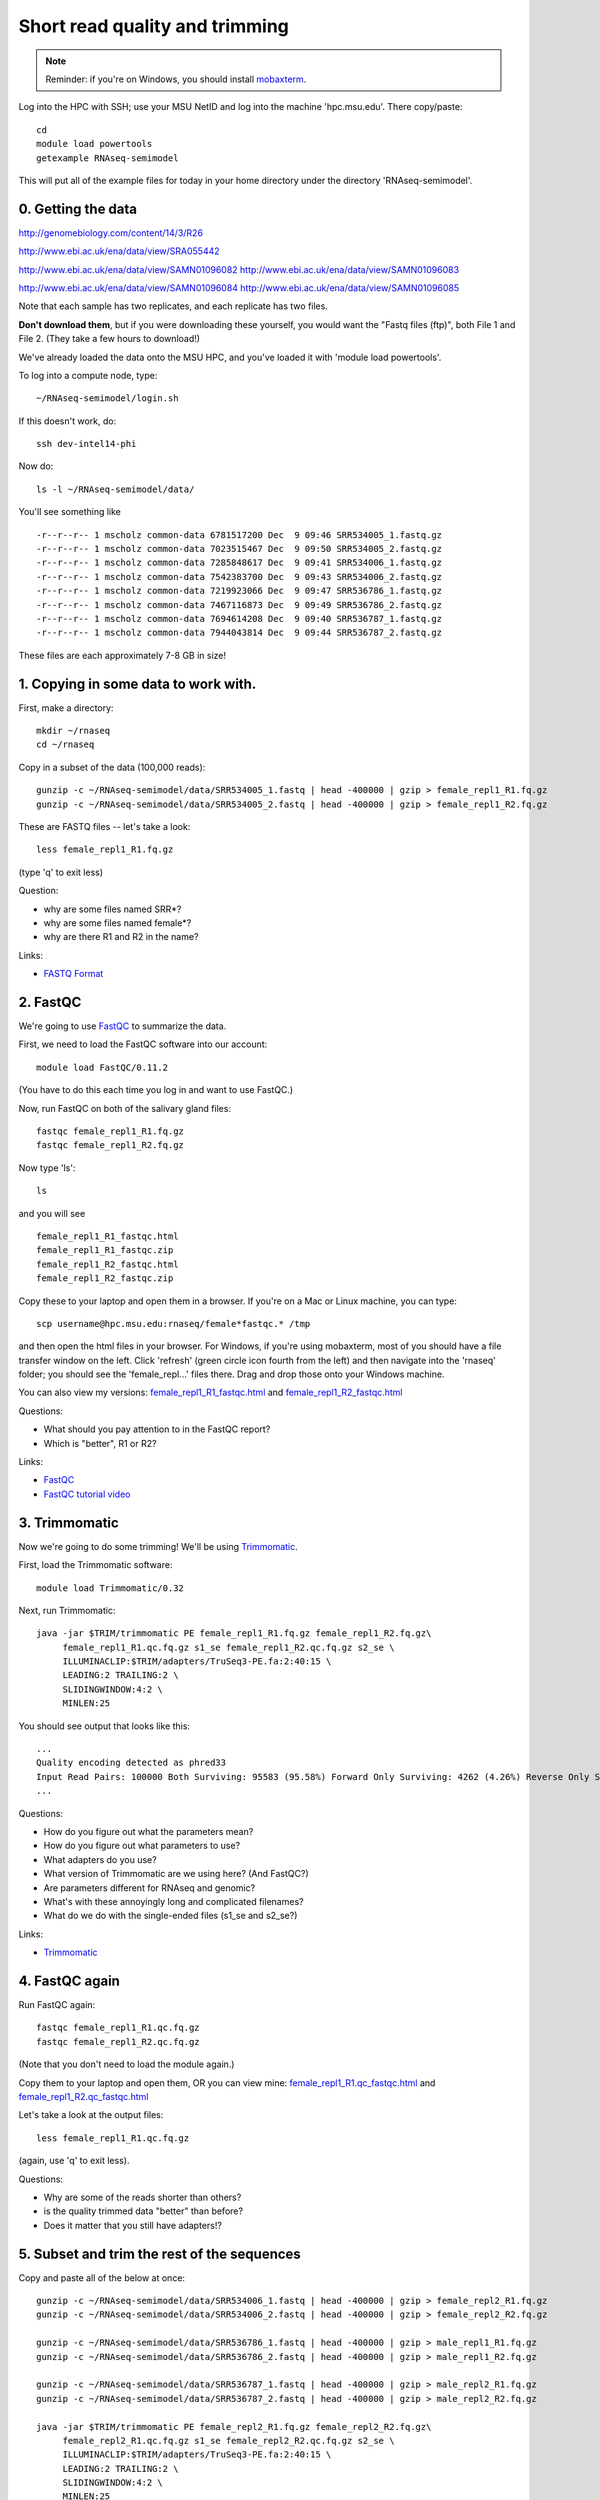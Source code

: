 Short read quality and trimming
===============================

.. note::

   Reminder: if you're on Windows, you should install `mobaxterm <http://mobaxterm.mobatek.net/download.html>`__.

Log into the HPC with SSH; use your MSU NetID and log into the machine
'hpc.msu.edu'.  There copy/paste::

   cd
   module load powertools
   getexample RNAseq-semimodel

This will put all of the example files for today in your home directory
under the directory 'RNAseq-semimodel'.

0. Getting the data
-------------------

http://genomebiology.com/content/14/3/R26

http://www.ebi.ac.uk/ena/data/view/SRA055442

http://www.ebi.ac.uk/ena/data/view/SAMN01096082
http://www.ebi.ac.uk/ena/data/view/SAMN01096083

http://www.ebi.ac.uk/ena/data/view/SAMN01096084
http://www.ebi.ac.uk/ena/data/view/SAMN01096085

Note that each
sample has two replicates, and each replicate has two files.

**Don't download them**, but if you were downloading these yourself,
you would want the "Fastq files (ftp)", both File 1 and File 2.  (They
take a few hours to download!)

We've already loaded the data onto the MSU HPC, and you've loaded
it with 'module load powertools'.

To log into a compute node, type::

   ~/RNAseq-semimodel/login.sh

If this doesn't work, do::

   ssh dev-intel14-phi

Now do::

   ls -l ~/RNAseq-semimodel/data/

You'll see something like ::

    -r--r--r-- 1 mscholz common-data 6781517200 Dec  9 09:46 SRR534005_1.fastq.gz
    -r--r--r-- 1 mscholz common-data 7023515467 Dec  9 09:50 SRR534005_2.fastq.gz
    -r--r--r-- 1 mscholz common-data 7285848617 Dec  9 09:41 SRR534006_1.fastq.gz
    -r--r--r-- 1 mscholz common-data 7542383700 Dec  9 09:43 SRR534006_2.fastq.gz
    -r--r--r-- 1 mscholz common-data 7219923066 Dec  9 09:47 SRR536786_1.fastq.gz
    -r--r--r-- 1 mscholz common-data 7467116873 Dec  9 09:49 SRR536786_2.fastq.gz
    -r--r--r-- 1 mscholz common-data 7694614208 Dec  9 09:40 SRR536787_1.fastq.gz
    -r--r--r-- 1 mscholz common-data 7944043814 Dec  9 09:44 SRR536787_2.fastq.gz

These files are each approximately 7-8 GB in size!

1. Copying in some data to work with.
-------------------------------------

First, make a directory::

   mkdir ~/rnaseq
   cd ~/rnaseq

Copy in a subset of the data (100,000 reads)::

   gunzip -c ~/RNAseq-semimodel/data/SRR534005_1.fastq | head -400000 | gzip > female_repl1_R1.fq.gz 
   gunzip -c ~/RNAseq-semimodel/data/SRR534005_2.fastq | head -400000 | gzip > female_repl1_R2.fq.gz 

These are FASTQ files -- let's take a look::

   less female_repl1_R1.fq.gz

(type 'q' to exit less)

Question:

* why are some files named SRR*?
* why are some files named female*?
* why are there R1 and R2 in the name?

Links:

* `FASTQ Format <http://en.wikipedia.org/wiki/FASTQ_format>`__

2. FastQC
---------

We're going to use `FastQC <http://www.bioinformatics.babraham.ac.uk/projects/fastqc/>`__ to summarize the data.

First, we need to load the FastQC software into our account::

   module load FastQC/0.11.2

(You have to do this each time you log in and want to use FastQC.)

Now, run FastQC on both of the salivary gland files::

   fastqc female_repl1_R1.fq.gz
   fastqc female_repl1_R2.fq.gz

Now type 'ls'::

   ls

and you will see ::

   female_repl1_R1_fastqc.html
   female_repl1_R1_fastqc.zip
   female_repl1_R2_fastqc.html
   female_repl1_R2_fastqc.zip

Copy these to your laptop and open them in a browser.  If you're on a
Mac or Linux machine, you can type::

   scp username@hpc.msu.edu:rnaseq/female*fastqc.* /tmp

and then open the html files in your browser.  For Windows, if you're using
mobaxterm, most of you should have a file transfer window on the left.
Click 'refresh' (green circle icon fourth from the left) and then navigate
into the 'rnaseq' folder; you should see the 'female_repl...' files there.
Drag and drop those onto your Windows machine.

You can also view my versions: `female_repl1_R1_fastqc.html
<http://2014-msu-rnaseq.readthedocs.org/en/latest/_static/female_repl1_R1_fastqc.html>`__
and `female_repl1_R2_fastqc.html
<http://2014-msu-rnaseq.readthedocs.org/en/latest/_static/female_repl1_R2_fastqc.html>`__

Questions:

* What should you pay attention to in the FastQC report?
* Which is "better", R1 or R2?

Links:

* `FastQC <http://www.bioinformatics.babraham.ac.uk/projects/fastqc/>`__
* `FastQC tutorial video <http://www.youtube.com/watch?v=bz93ReOv87Y>`__

3. Trimmomatic
--------------

Now we're going to do some trimming!  We'll be using
`Trimmomatic <http://www.usadellab.org/cms/?page=trimmomatic>`__.

First, load the Trimmomatic software::

   module load Trimmomatic/0.32

Next, run Trimmomatic::

   java -jar $TRIM/trimmomatic PE female_repl1_R1.fq.gz female_repl1_R2.fq.gz\
        female_repl1_R1.qc.fq.gz s1_se female_repl1_R2.qc.fq.gz s2_se \
        ILLUMINACLIP:$TRIM/adapters/TruSeq3-PE.fa:2:40:15 \
        LEADING:2 TRAILING:2 \                            
        SLIDINGWINDOW:4:2 \
        MINLEN:25

You should see output that looks like this::

   ...
   Quality encoding detected as phred33
   Input Read Pairs: 100000 Both Surviving: 95583 (95.58%) Forward Only Surviving: 4262 (4.26%) Reverse Only Surviving: 86 (0.09%) Dropped: 69 (0.07%)
   ...

Questions:

* How do you figure out what the parameters mean?
* How do you figure out what parameters to use?
* What adapters do you use?
* What version of Trimmomatic are we using here? (And FastQC?)
* Are parameters different for RNAseq and genomic?
* What's with these annoyingly long and complicated filenames?
* What do we do with the single-ended files (s1_se and s2_se?)

Links:

* `Trimmomatic <http://www.usadellab.org/cms/?page=trimmomatic>`__

4. FastQC again
---------------

Run FastQC again::

   fastqc female_repl1_R1.qc.fq.gz
   fastqc female_repl1_R2.qc.fq.gz

(Note that you don't need to load the module again.)

Copy them to your laptop and open them, OR you can view mine: `female_repl1_R1.qc_fastqc.html
<http://2014-msu-rnaseq.readthedocs.org/en/latest/_static/female_repl1_R1.qc_fastqc.html>`__
and `female_repl1_R2.qc_fastqc.html
<http://2014-msu-rnaseq.readthedocs.org/en/latest/_static/female_repl1_R2.qc_fastqc.html>`__

Let's take a look at the output files::

   less female_repl1_R1.qc.fq.gz

(again, use 'q' to exit less).

Questions:

* Why are some of the reads shorter than others?
* is the quality trimmed data "better" than before?
* Does it matter that you still have adapters!?

5. Subset and trim the rest of the sequences
--------------------------------------------

Copy and paste all of the below at once::

   gunzip -c ~/RNAseq-semimodel/data/SRR534006_1.fastq | head -400000 | gzip > female_repl2_R1.fq.gz 
   gunzip -c ~/RNAseq-semimodel/data/SRR534006_2.fastq | head -400000 | gzip > female_repl2_R2.fq.gz 

   gunzip -c ~/RNAseq-semimodel/data/SRR536786_1.fastq | head -400000 | gzip > male_repl1_R1.fq.gz 
   gunzip -c ~/RNAseq-semimodel/data/SRR536786_2.fastq | head -400000 | gzip > male_repl1_R2.fq.gz 

   gunzip -c ~/RNAseq-semimodel/data/SRR536787_1.fastq | head -400000 | gzip > male_repl2_R1.fq.gz 
   gunzip -c ~/RNAseq-semimodel/data/SRR536787_2.fastq | head -400000 | gzip > male_repl2_R2.fq.gz 

   java -jar $TRIM/trimmomatic PE female_repl2_R1.fq.gz female_repl2_R2.fq.gz\
        female_repl2_R1.qc.fq.gz s1_se female_repl2_R2.qc.fq.gz s2_se \
        ILLUMINACLIP:$TRIM/adapters/TruSeq3-PE.fa:2:40:15 \
        LEADING:2 TRAILING:2 \                            
        SLIDINGWINDOW:4:2 \
        MINLEN:25

   java -jar $TRIM/trimmomatic PE male_repl1_R1.fq.gz male_repl1_R2.fq.gz\
        male_repl1_R1.qc.fq.gz s1_se male_repl1_R2.qc.fq.gz s2_se \
        ILLUMINACLIP:$TRIM/adapters/TruSeq3-PE.fa:2:40:15 \
        LEADING:2 TRAILING:2 \                            
        SLIDINGWINDOW:4:2 \
        MINLEN:25
   
   java -jar $TRIM/trimmomatic PE male_repl2_R1.fq.gz male_repl2_R2.fq.gz\
        male_repl2_R1.qc.fq.gz s1_se male_repl2_R2.qc.fq.gz s2_se \
        ILLUMINACLIP:$TRIM/adapters/TruSeq3-PE.fa:2:40:15 \
        LEADING:2 TRAILING:2 \                            
        SLIDINGWINDOW:4:2 \
        MINLEN:25
   

Next: :doc:`s-building-a-reference`
